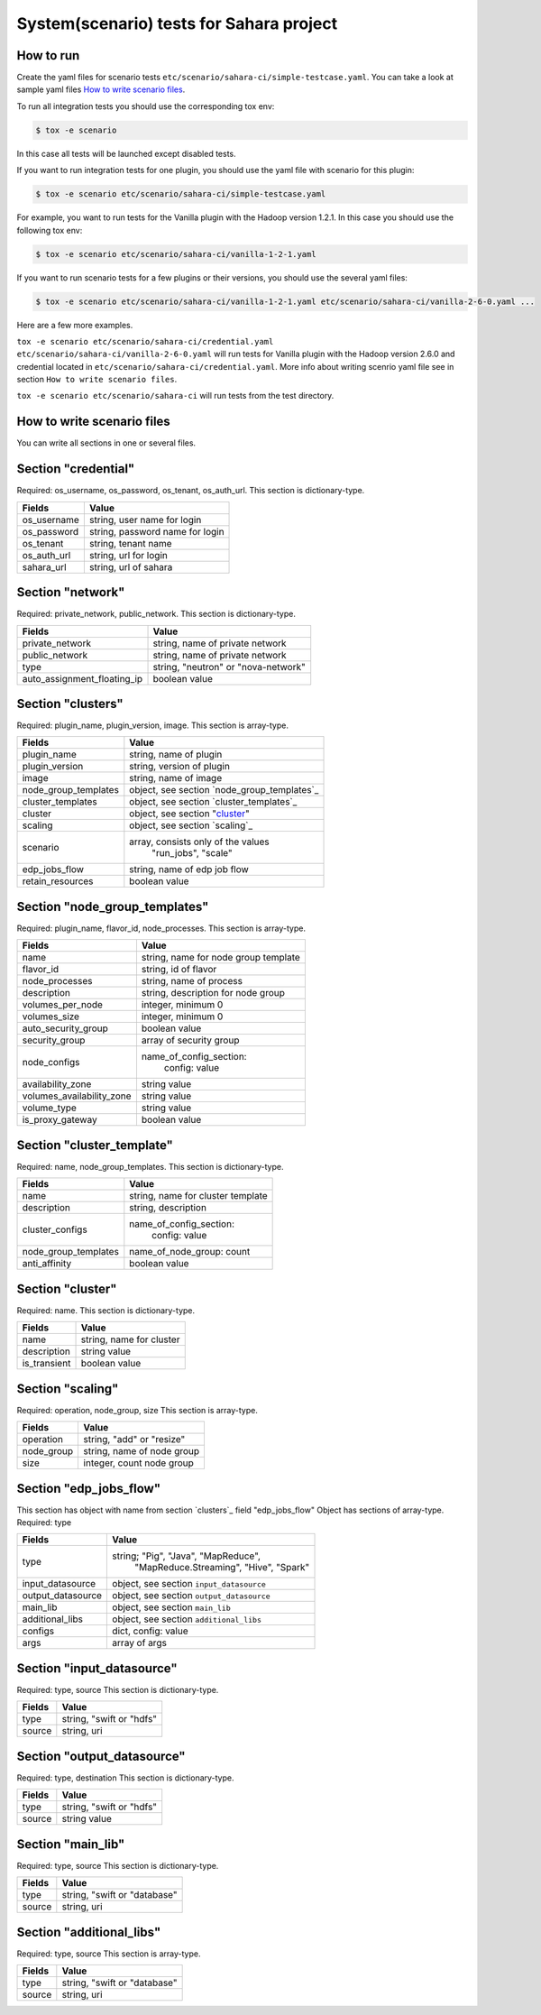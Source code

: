 System(scenario) tests for Sahara project
=========================================

How to run
----------

Create the yaml files for scenario tests ``etc/scenario/sahara-ci/simple-testcase.yaml``.
You can take a look at sample yaml files `How to write scenario files`_.

To run all integration tests you should use the corresponding tox env:

.. sourcecode:: console

    $ tox -e scenario
..

In this case all tests will be launched except disabled tests.

If you want to run integration tests for one plugin, you should use the
yaml file with scenario for this plugin:

.. sourcecode:: console

    $ tox -e scenario etc/scenario/sahara-ci/simple-testcase.yaml
..

For example, you want to run tests for the Vanilla plugin with the Hadoop
version 1.2.1. In this case you should use the following tox env:

.. sourcecode:: console

    $ tox -e scenario etc/scenario/sahara-ci/vanilla-1-2-1.yaml
..

If you want to run scenario tests for a few plugins or their versions, you
should use the several yaml files:

.. sourcecode:: console

    $ tox -e scenario etc/scenario/sahara-ci/vanilla-1-2-1.yaml etc/scenario/sahara-ci/vanilla-2-6-0.yaml ...
..

Here are a few more examples.

``tox -e scenario etc/scenario/sahara-ci/credential.yaml etc/scenario/sahara-ci/vanilla-2-6-0.yaml``
will run tests for Vanilla plugin with the Hadoop version 2.6.0 and credential
located in ``etc/scenario/sahara-ci/credential.yaml``.
More info about writing scenrio yaml file see in
section ``How to write scenario files``.

``tox -e scenario etc/scenario/sahara-ci`` will run tests from the test directory.

_`How to write scenario files`
------------------------------

You can write all sections in one or several files.


Section "credential"
--------------------

Required: os_username, os_password, os_tenant, os_auth_url.
This section is dictionary-type.

+-------------+---------------------------------+
|   Fields    |             Value               |
+=============+=================================+
| os_username | string, user name for login     |
+-------------+---------------------------------+
| os_password | string, password name for login |
+-------------+---------------------------------+
| os_tenant   | string, tenant name             |
+-------------+---------------------------------+
| os_auth_url | string, url for login           |
+-------------+---------------------------------+
| sahara_url  | string, url of sahara           |
+-------------+---------------------------------+


Section "network"
-----------------
Required: private_network, public_network.
This section is dictionary-type.

+-----------------------------+-------------------------------------+
|           Fields            |                Value                |
+=============================+=====================================+
| private_network             | string, name of private network     |
+-----------------------------+-------------------------------------+
| public_network              | string, name of private network     |
+-----------------------------+-------------------------------------+
| type                        | string, "neutron" or "nova-network" |
+-----------------------------+-------------------------------------+
| auto_assignment_floating_ip | boolean value                       |
+-----------------------------+-------------------------------------+


Section "clusters"
------------------

Required: plugin_name, plugin_version, image.
This section is array-type.

+---------------------+---------------------------------------------+
|        Fields       |                    Value                    |
+=====================+=============================================+
| plugin_name         | string, name of plugin                      |
+---------------------+---------------------------------------------+
| plugin_version      | string, version of plugin                   |
+---------------------+---------------------------------------------+
| image               | string, name of image                       |
+---------------------+---------------------------------------------+
| node_group_templates| object, see section `node_group_templates`_ |
+---------------------+---------------------------------------------+
| cluster_templates   | object, see section `cluster_templates`_    |
+---------------------+---------------------------------------------+
| cluster             | object, see section "`cluster`_"            |
+---------------------+---------------------------------------------+
| scaling             | object, see section `scaling`_              |
+---------------------+---------------------------------------------+
| scenario            | array, consists only of the values          |
|                     |                         "run_jobs", "scale" |
+---------------------+---------------------------------------------+
| edp_jobs_flow       | string, name of edp job flow                |
+---------------------+---------------------------------------------+
| retain_resources    | boolean value                               |
+---------------------+---------------------------------------------+


Section "node_group_templates"
------------------------------

Required: plugin_name, flavor_id, node_processes.
This section is array-type.

+---------------------------+--------------------------------------+
|           Fields          |                 Value                |
+===========================+======================================+
| name                      | string, name for node group template |
+---------------------------+--------------------------------------+
| flavor_id                 | string, id of flavor                 |
+---------------------------+--------------------------------------+
| node_processes            | string, name of process              |
+---------------------------+--------------------------------------+
| description               | string, description for node group   |
+---------------------------+--------------------------------------+
| volumes_per_node          | integer, minimum 0                   |
+---------------------------+--------------------------------------+
| volumes_size              | integer, minimum 0                   |
+---------------------------+--------------------------------------+
| auto_security_group       | boolean value                        |
+---------------------------+--------------------------------------+
| security_group            | array of security group              |
+---------------------------+--------------------------------------+
| node_configs              | name_of_config_section:              |
|                           |               config: value          |
+---------------------------+--------------------------------------+
| availability_zone         | string value                         |
+---------------------------+--------------------------------------+
| volumes_availability_zone | string value                         |
+---------------------------+--------------------------------------+
| volume_type               | string value                         |
+---------------------------+--------------------------------------+
| is_proxy_gateway          | boolean value                        |
+---------------------------+--------------------------------------+


Section "cluster_template"
--------------------------

Required: name, node_group_templates.
This section is dictionary-type.

+----------------------+-----------------------------------+
|        Fields        |               Value               |
+======================+===================================+
| name                 | string, name for cluster template |
+----------------------+-----------------------------------+
| description          | string, description               |
+----------------------+-----------------------------------+
| cluster_configs      | name_of_config_section:           |
|                      |                    config: value  |
+----------------------+-----------------------------------+
| node_group_templates | name_of_node_group: count         |
+----------------------+-----------------------------------+
| anti_affinity        | boolean value                     |
+----------------------+-----------------------------------+


Section "_`cluster`"
--------------------

Required: name.
This section is dictionary-type.

+--------------+--------------------------+
|    Fields    |           Value          |
+==============+==========================+
| name         | string, name for cluster |
+--------------+--------------------------+
| description  | string value             |
+--------------+--------------------------+
| is_transient | boolean value            |
+--------------+--------------------------+


Section "scaling"
-----------------

Required: operation, node_group, size
This section is array-type.

+------------+------------------------------+
|   Fields   |             Value            |
+============+==============================+
| operation  | string, "add" or "resize"    |
+------------+------------------------------+
| node_group | string, name of node group   |
+------------+------------------------------+
| size       | integer, count node group    |
+------------+------------------------------+


Section "edp_jobs_flow"
-----------------------

This section has object with name from section `clusters`_ field "edp_jobs_flow"
Object has sections of array-type.
Required: type

+-------------------+-------------------------------------------+
|       Fields      |                    Value                  |
+===================+===========================================+
| type              | string; "Pig", "Java", "MapReduce",       |
|                   |    "MapReduce.Streaming", "Hive", "Spark" |
+-------------------+-------------------------------------------+
| input_datasource  | object, see section ``input_datasource``  |
+-------------------+-------------------------------------------+
| output_datasource | object, see section ``output_datasource`` |
+-------------------+-------------------------------------------+
| main_lib          | object, see section ``main_lib``          |
+-------------------+-------------------------------------------+
| additional_libs   | object, see section ``additional_libs``   |
+-------------------+-------------------------------------------+
| configs           | dict, config: value                       |
+-------------------+-------------------------------------------+
| args              | array of args                             |
+-------------------+-------------------------------------------+


Section "input_datasource"
--------------------------

Required: type, source
This section is dictionary-type.

+--------+--------------------------+
| Fields |         Value            |
+========+==========================+
| type   | string, "swift or "hdfs" |
+--------+--------------------------+
| source | string, uri              |
+--------+--------------------------+


Section "output_datasource"
---------------------------

Required: type, destination
This section is dictionary-type.

+--------+--------------------------+
| Fields |         Value            |
+========+==========================+
| type   | string, "swift or "hdfs" |
+--------+--------------------------+
| source | string value             |
+--------+--------------------------+


Section "main_lib"
------------------

Required: type, source
This section is dictionary-type.

+--------+------------------------------+
| Fields |           Value              |
+========+==============================+
| type   | string, "swift or "database" |
+--------+------------------------------+
| source | string, uri                  |
+--------+------------------------------+


Section "additional_libs"
-------------------------

Required: type, source
This section is array-type.

+--------+------------------------------+
| Fields |           Value              |
+========+==============================+
| type   | string, "swift or "database" |
+--------+------------------------------+
| source | string, uri                  |
+--------+------------------------------+
